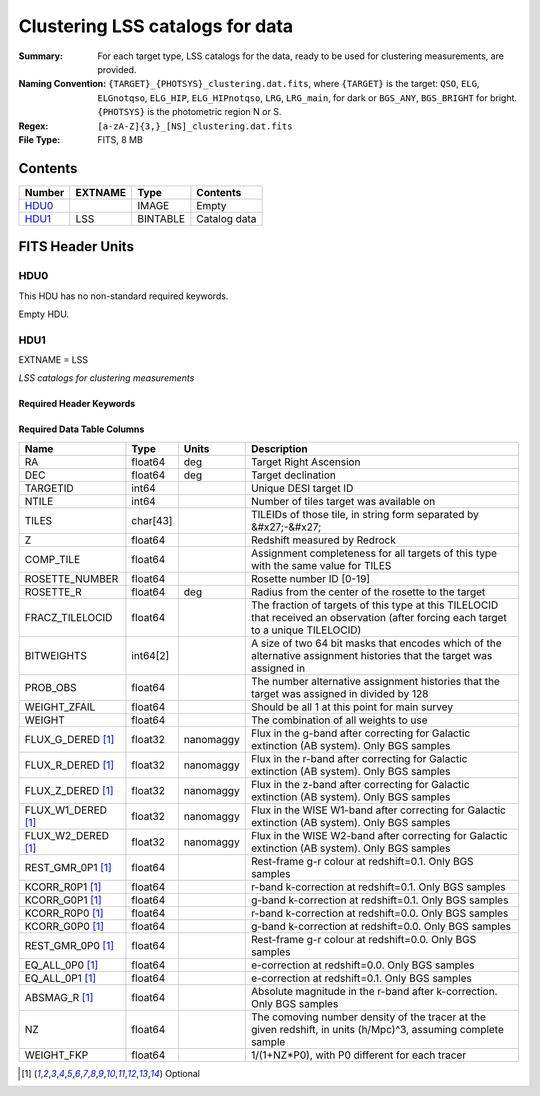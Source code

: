 ========================================
Clustering LSS catalogs for data
========================================

:Summary: For each target type, LSS catalogs for the data, ready to be used for clustering measurements, are provided.
:Naming Convention: ``{TARGET}_{PHOTSYS}_clustering.dat.fits``, where ``{TARGET}`` is the target: ``QSO``, ``ELG``, ``ELGnotqso``, ``ELG_HIP``, ``ELG_HIPnotqso``, ``LRG``, ``LRG_main``,
                    for dark or ``BGS_ANY``, ``BGS_BRIGHT`` for bright. ``{PHOTSYS}`` is the photometric region N or S.
:Regex: ``[a-zA-Z]{3,}_[NS]_clustering.dat.fits``
:File Type: FITS, 8 MB


Contents
========

====== ======= ======== ===================
Number EXTNAME Type     Contents
====== ======= ======== ===================
HDU0_          IMAGE    Empty
HDU1_  LSS     BINTABLE Catalog data
====== ======= ======== ===================


FITS Header Units
=================

HDU0
----

This HDU has no non-standard required keywords.

Empty HDU.

HDU1
----

EXTNAME = LSS

*LSS catalogs for clustering measurements*

Required Header Keywords
~~~~~~~~~~~~~~~~~~~~~~~~

.. collapse:: Required Header Keywords Table

    .. rst-class:: keywords

    ====== ============= ==== =======================
    KEY    Example Value Type Comment
    ====== ============= ==== =======================
    NAXIS1 123           int  width of table in bytes
    NAXIS2 71051         int  number of rows in table
    ====== ============= ==== =======================

Required Data Table Columns
~~~~~~~~~~~~~~~~~~~~~~~~~~~

.. rst-class:: columns

================== ======== ========= =====================================================================================================================================
Name               Type     Units     Description
================== ======== ========= =====================================================================================================================================
RA                 float64  deg       Target Right Ascension
DEC                float64  deg       Target declination
TARGETID           int64              Unique DESI target ID
NTILE              int64              Number of tiles target was available on
TILES              char[43]           TILEIDs of those tile, in string form separated by &#x27;-&#x27;
Z                  float64            Redshift measured by Redrock
COMP_TILE          float64            Assignment completeness for all targets of this type with the same value for TILES
ROSETTE_NUMBER     float64            Rosette number ID [0-19]
ROSETTE_R          float64  deg       Radius from the center of the rosette to the target
FRACZ_TILELOCID    float64            The fraction of targets of this type at this TILELOCID that received an observation (after forcing each target to a unique TILELOCID)
BITWEIGHTS         int64[2]           A size of two 64 bit masks that encodes which of the alternative assignment histories that the target was assigned in
PROB_OBS           float64            The number alternative assignment histories that the target was assigned in divided by 128
WEIGHT_ZFAIL       float64            Should be all 1 at this point for main survey
WEIGHT             float64            The combination of all weights to use
FLUX_G_DERED [1]_  float32  nanomaggy Flux in the g-band after correcting for Galactic extinction (AB system). Only BGS samples
FLUX_R_DERED [1]_  float32  nanomaggy Flux in the r-band after correcting for Galactic extinction (AB system). Only BGS samples
FLUX_Z_DERED [1]_  float32  nanomaggy Flux in the z-band after correcting for Galactic extinction (AB system). Only BGS samples
FLUX_W1_DERED [1]_ float32  nanomaggy Flux in the WISE W1-band after correcting for Galactic extinction (AB system). Only BGS samples
FLUX_W2_DERED [1]_ float32  nanomaggy Flux in the WISE W2-band after correcting for Galactic extinction (AB system). Only BGS samples
REST_GMR_0P1 [1]_  float64            Rest-frame g-r colour at redshift=0.1. Only BGS samples
KCORR_R0P1 [1]_    float64            r-band k-correction at redshift=0.1. Only BGS samples
KCORR_G0P1 [1]_    float64            g-band k-correction at redshift=0.1. Only BGS samples
KCORR_R0P0 [1]_    float64            r-band k-correction at redshift=0.0. Only BGS samples
KCORR_G0P0 [1]_    float64            g-band k-correction at redshift=0.0. Only BGS samples
REST_GMR_0P0 [1]_  float64            Rest-frame g-r colour at redshift=0.0. Only BGS samples
EQ_ALL_0P0 [1]_    float64            e-correction at redshift=0.0. Only BGS samples
EQ_ALL_0P1 [1]_    float64            e-correction at redshift=0.1. Only BGS samples
ABSMAG_R [1]_      float64            Absolute magnitude in the r-band after k-correction. Only BGS samples
NZ                 float64            The comoving number density of the tracer at the given redshift, in units (h/Mpc)^3, assuming complete sample
WEIGHT_FKP         float64            1/(1+NZ*P0), with P0 different for each tracer
================== ======== ========= =====================================================================================================================================

.. [1] Optional

